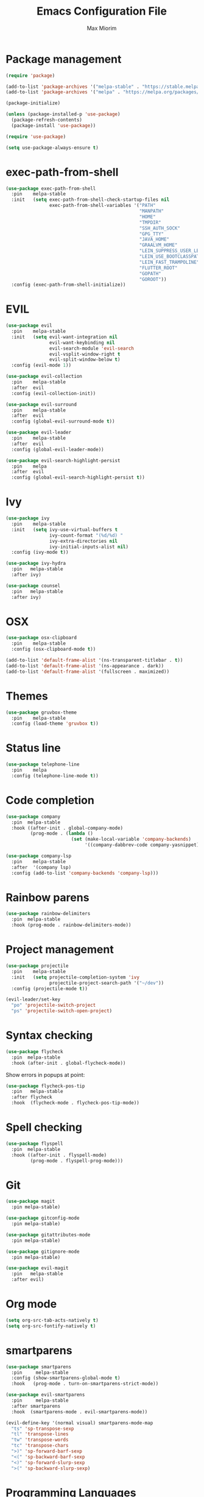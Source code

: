 #+BABEL: :cache yes
#+PROPERTY: header-args :tangle yes :comments org
#+TITLE: Emacs Configuration File
#+AUTHOR: Max Miorim

* Package management
  #+BEGIN_SRC emacs-lisp
    (require 'package)

    (add-to-list 'package-archives '("melpa-stable" . "https://stable.melpa.org/packages/") t)
    (add-to-list 'package-archives '("melpa" . "https://melpa.org/packages/") t)

    (package-initialize)

    (unless (package-installed-p 'use-package)
      (package-refresh-contents)
      (package-install 'use-package))

    (require 'use-package)

    (setq use-package-always-ensure t)
  #+END_SRC

* exec-path-from-shell
  #+BEGIN_SRC emacs-lisp
    (use-package exec-path-from-shell
      :pin    melpa-stable
      :init   (setq exec-path-from-shell-check-startup-files nil
                    exec-path-from-shell-variables '("PATH"
                                                     "MANPATH"
                                                     "HOME"
                                                     "TMPDIR"
                                                     "SSH_AUTH_SOCK"
                                                     "GPG_TTY"
                                                     "JAVA_HOME"
                                                     "GRAALVM_HOME"
                                                     "LEIN_SUPPRESS_USER_LEVEL_REPO_WARNINGS"
                                                     "LEIN_USE_BOOTCLASSPATH"
                                                     "LEIN_FAST_TRAMPOLINE"
                                                     "FLUTTER_ROOT"
                                                     "GOPATH"
                                                     "GOROOT"))
      :config (exec-path-from-shell-initialize))
  #+END_SRC

* EVIL
  #+BEGIN_SRC emacs-lisp
    (use-package evil
      :pin    melpa-stable
      :init   (setq evil-want-integration nil
                    evil-want-keybinding nil
                    evil-search-module 'evil-search
                    evil-vsplit-window-right t
                    evil-split-window-below t)
      :config (evil-mode 1))

    (use-package evil-collection
      :pin    melpa-stable
      :after  evil
      :config (evil-collection-init))

    (use-package evil-surround
      :pin    melpa-stable
      :after  evil
      :config (global-evil-surround-mode t))

    (use-package evil-leader
      :pin    melpa-stable
      :after  evil
      :config (global-evil-leader-mode))

    (use-package evil-search-highlight-persist
      :pin    melpa
      :after  evil
      :config (global-evil-search-highlight-persist t))
  #+END_SRC

* Ivy
  #+BEGIN_SRC emacs-lisp
    (use-package ivy
      :pin    melpa-stable
      :init   (setq ivy-use-virtual-buffers t
                    ivy-count-format "(%d/%d) "
                    ivy-extra-directories nil
                    ivy-initial-inputs-alist nil)
      :config (ivy-mode t))

    (use-package ivy-hydra
      :pin   melpa-stable
      :after ivy)

    (use-package counsel
      :pin   melpa-stable
      :after ivy)
  #+END_SRC

* OSX
  #+BEGIN_SRC emacs-lisp
    (use-package osx-clipboard
      :pin    melpa-stable
      :config (osx-clipboard-mode t))

    (add-to-list 'default-frame-alist '(ns-transparent-titlebar . t))
    (add-to-list 'default-frame-alist '(ns-appearance . dark))
    (add-to-list 'default-frame-alist '(fullscreen . maximized))
  #+END_SRC

* Themes
  #+BEGIN_SRC emacs-lisp
    (use-package gruvbox-theme
      :pin    melpa-stable
      :config (load-theme 'gruvbox t))
  #+END_SRC

* Status line
  #+BEGIN_SRC emacs-lisp
    (use-package telephone-line
      :pin    melpa
      :config (telephone-line-mode t))
  #+END_SRC

* Code completion
  #+BEGIN_SRC emacs-lisp
    (use-package company
      :pin  melpa-stable
      :hook ((after-init . global-company-mode)
             (prog-mode . (lambda ()
                            (set (make-local-variable 'company-backends)
                                 '((company-dabbrev-code company-yasnippet)))))))
  #+END_SRC

  #+BEGIN_SRC emacs-lisp
    (use-package company-lsp
      :pin    melpa-stable
      :after  '(company lsp)
      :config (add-to-list 'company-backends 'company-lsp)))
  #+END_SRC

* Rainbow parens
  #+BEGIN_SRC emacs-lisp
    (use-package rainbow-delimiters
      :pin  melpa-stable
      :hook (prog-mode . rainbow-delimiters-mode))
  #+END_SRC

* Project management
  #+BEGIN_SRC emacs-lisp
    (use-package projectile
      :pin    melpa-stable
      :init   (setq projectile-completion-system 'ivy
                    projectile-project-search-path '("~/dev"))
      :config (projectile-mode t))
  #+END_SRC

  #+BEGIN_SRC emacs-lisp
    (evil-leader/set-key
      "po" 'projectile-switch-project
      "ps" 'projectile-switch-open-project)
  #+END_SRC

* Syntax checking
  #+BEGIN_SRC emacs-lisp
    (use-package flycheck
      :pin  melpa-stable
      :hook (after-init . global-flycheck-mode))
  #+END_SRC

  Show errors in popups at point:

  #+BEGIN_SRC emacs-lisp
    (use-package flycheck-pos-tip
      :pin   melpa-stable
      :after flycheck
      :hook  (flycheck-mode . flycheck-pos-tip-mode))
  #+END_SRC

* Spell checking
  #+BEGIN_SRC emacs-lisp
    (use-package flyspell
      :pin  melpa-stable
      :hook ((after-init . flyspell-mode)
             (prog-mode . flyspell-prog-mode)))
  #+END_SRC

* Git
  #+BEGIN_SRC emacs-lisp
    (use-package magit
      :pin melpa-stable)

    (use-package gitconfig-mode
      :pin melpa-stable)

    (use-package gitattributes-mode
      :pin melpa-stable)

    (use-package gitignore-mode
      :pin melpa-stable)

    (use-package evil-magit
      :pin   melpa-stable
      :after evil)
  #+END_SRC

* Org mode
  #+BEGIN_SRC emacs-lisp
    (setq org-src-tab-acts-natively t)
    (setq org-src-fontify-natively t)
  #+END_SRC

* smartparens
  #+BEGIN_SRC emacs-lisp
    (use-package smartparens
      :pin     melpa-stable
      :config (show-smartparens-global-mode t)
      :hook   (prog-mode . turn-on-smartparens-strict-mode))

    (use-package evil-smartparens
      :pin     melpa-stable
      :after smartparens
      :hook  (smartparens-mode . evil-smartparens-mode))

    (evil-define-key '(normal visual) smartparens-mode-map
      "ts" 'sp-transpose-sexp
      "tl" 'transpose-lines
      "tw" 'transpose-words
      "tc" 'transpose-chars
      ">)" 'sp-forward-barf-sexp
      "<(" 'sp-backward-barf-sexp
      "<)" 'sp-forward-slurp-sexp
      ">(" 'sp-backward-slurp-sexp)
  #+END_SRC

* Programming Languages

** All
   #+BEGIN_SRC emacs-lisp
     (add-hook 'prog-mode-hook #'eldoc-mode)
   #+END_SRC

   #+BEGIN_SRC emacs-lisp
     (use-package eval-sexp-fu
       :pin  melpa-stable
       :hook (prog-mode . eval-sexp-fu-flash-mode))
   #+END_SRC

   #+BEGIN_SRC emacs-lisp
     (use-package lsp
       :pin  melpa-stable
       :init (setq lsp-auto-guess-root t)
       :hook (dart-mode . lsp))
   #+END_SRC

** Clojure
   #+BEGIN_SRC emacs-lisp
     (use-package clojure-mode
       :pin melpa-stable
       :init
       (add-to-list 'projectile-project-root-files-bottom-up "project.clj")
       (add-to-list 'projectile-project-root-files-bottom-up "deps.edn")
       (add-hook 'clojure-mode-hook #'subword-mode)
       (add-hook 'clojure-mode-hook (lambda ()
                                      (define-clojure-indent
                                        (against-backgroud 0)
                                        (against-background 0)
                                        (as-admin 1)
                                        (as-customer 1)
                                        (as-customer-with-lift 1)
                                        (as-delegate 2)
                                        (as-delegate-with-lift 2)
                                        (as-of 1)
                                        (assoc 1)
                                        (assoc-if 1)
                                        (assoc-in-if 1)
                                        (constraint-fn 2)
                                        (consume! 0)
                                        (data-fn 1)
                                        (defhandler 2)
                                        (defint 0)
                                        (defuf 1)
                                        (embeds 0)
                                        (expand-routes 0)
                                        (fact 1)
                                        (facts 1)
                                        (flow 1)
                                        (flow-as-of 1)
                                        (flow-without-validation 1)
                                        (for-all 1)
                                        (future-fact 1)
                                        (future-facts 1)
                                        (idempotent-start 1)
                                        (idempotent-stop 1)
                                        (ignore-conflict 0)
                                        (let-entities 2)
                                        (let-flow 1)
                                        (log-messages 0)
                                        (logged-call 1)
                                        (non-test-action 0)
                                        (profile 2)
                                        (profiled 1)
                                        (provided 0)
                                        (quick-check 1)
                                        (rethrow 1)
                                        (run-recipe 0)
                                        (some-with-open 1)
                                        (system-map 0)
                                        (tabular 0)
                                        (try-type 0)
                                        (with-cid 1)
                                        (with-fn-validation 0)
                                        (with-responses 0)
                                        (with-scopes 1)))))

     (use-package clj-refactor
       :pin  melpa-stable
       :init (setq cljr-warn-on-eval nil)
       :hook ((clojure-mode cider-mode) . clj-refactor-mode))


     (use-package cider
       :pin melpa-stable
       :init
       (setq cider-prompt-for-symbol nil
             cider-save-file-on-load t
             cider-font-lock-dynamically '(macro core function var)
             cider-eldoc-display-context-dependent-info t
             cider-repl-pop-to-buffer-on-connect nil
             cider-overlays-use-font-lock t)
       (add-hook 'cider-mode-hook #'cider-company-enable-fuzzy-completion)
       (add-hook 'cider-repl-mode-hook #'cider-company-enable-fuzzy-completion)
       (add-hook 'cider-repl-mode-hook #'subword-mode)
       (add-hook 'cider-repl-mode-hook #'visual-line-mode))
   #+END_SRC

   #+BEGIN_SRC emacs-lisp
     (use-package cider-eval-sexp-fu
       :pin   melpa-stable
       :after (cider eval-sexp-fu))
   #+END_SRC

   Custom key bindings, mostly for clojure but mnemonics prefixes should be usable for all languages, for example:

   | Prefix | Meaning  |
   |--------+----------|
   | SPC e  | Evaluate |
   | SPC l  | Load     |
   | SPC p  | Project  |
   | SPC r  | Refactor |
   | SPC t  | Test     |

   #+BEGIN_SRC emacs-lisp
     (evil-define-key '(normal visual) clojure-mode-map
       " pc"  'cider-connect ;; "connect"
       " ps"  'cider-jack-in ;; "start"
       " rcl" 'clojure-convert-collection-to-list
       " rcm" 'clojure-convert-collection-to-map
       " rcq" 'clojure-convert-collection-to-quoted-list
       " rcs" 'clojure-convert-collection-to-set
       " rcv" 'clojure-convert-collection-to-vector
       " rcp" 'clojure-cycle-privacy
       " rci" 'clojure-cycle-if
       " ril" 'clojure-introduce-let
       " rml" 'clojure-move-to-let
       " rtf" 'clojure-thread-first-all
       " rth" 'clojure-thread
       " rtl" 'clojure-thread-last-all
       " rua" 'clojure-unwind-all
       " ruw" 'clojure-unwind
       " rad" 'cljr-add-declaration
       " rai" 'cljr-add-import-to-ns
       " rar" 'cljr-add-require-to-ns
       " rau" 'cljr-add-use-to-ns
       " rdk" 'cljr-destructure-keys
       " rec" 'cljr-extract-constant
       " red" 'cljr-extract-def
       " rel" 'cljr-expand-let
       " rfe" 'cljr-create-fn-from-example
       " rmf" 'cljr-move-form
       " rpc" 'cljr-project-clean
       " rpf" 'cljr-promote-function
       " rsc" 'cljr-show-changelog
       " rsp" 'cljr-sort-project-dependencies
       " rsr" 'cljr-stop-referring
       " rup" 'cljr-update-project-dependencies)

     (evil-define-key '(normal visual) cider-mode-map
       " el"  'cider-eval-last-sexp
       " en"  'cider-eval-ns-form
       " er"  'cider-eval-region
       " ep"  'cider-eval-sexp-at-point
       " et"  'cider-eval-defun-at-point
       " lb"  'cider-load-buffer
       " lf"  'cider-load-file
       " la"  'cider-load-all-files
       " lp"  'cider-load-all-project-ns
       " ram" 'cljr-add-missing-libspec
       " rap" 'cljr-add-project-dependency
       " ras" 'cljr-add-stubs
       " rcn" 'cljr-clean-ns
       " ref" 'cljr-extract-function
       " rfu" 'cljr-find-usages
       " rhd" 'cljr-hotload-dependency
       " ris" 'cljr-inline-symbol
       " rrf" 'cljr-rename-file-or-dir
       " rrl" 'cljr-remove-let
       " rrs" 'cljr-rename-symbol)
   #+END_SRC

   Hydra menus follow the same rules as the code rules mentioned before, but with a h prefix:

   #+BEGIN_SRC emacs-lisp
     (evil-leader/set-key-for-mode 'clojure-mode
       "hrc" 'hydra-cljr-code-menu/body
       "hrh" 'hydra-cljr-help-menu/body
       "hrn" 'hydra-cljr-ns-menu/body
       "hrp" 'hydra-cljr-project-menu/body
       "hrt" 'hydra-cljr-toplevel-menu/body)
   #+END_SRC

** Scala
   #+BEGIN_SRC emacs-lisp
     (use-package ensime
       :pin melpa-stable
       :init
       (add-to-list 'projectile-project-root-files-bottom-up "build.sbt")
       (setq ensime-search-interface 'ivy
             ensime-startup-notification nil)
       (add-hook 'scala-mode-hook 'ensime-mode)
       (add-hook 'scala-mode-hook 'subword-mode))
   #+END_SRC

** Dart
   #+BEGIN_SRC emacs-lisp
     (use-package dart-mode
       :pin  melpa-stable
       :init
       (add-to-list 'projectile-project-root-files-bottom-up "pubspec.yaml")
       (add-to-list 'projectile-project-root-files-bottom-up "BUILD")
       (setq dart-sdk-path "/usr/local/flutter/bin/cache/dart-sdk/"))
   #+END_SRC

** YAML
   #+BEGIN_SRC emacs-lisp
     (use-package yaml-mode
       :pin  melpa-stable
       :mode (("\\.yml\\'" . yaml-mode)
              ("\\.yaml\\'" . yaml-mode)))
   #+END_SRC

** JSON
   #+BEGIN_SRC emacs-lisp
     (use-package json-mode
       :mode (("\\.json\\.base\\'" . json-mode)))
   #+END_SRC

** Markdown
   #+BEGIN_SRC emacs-lisp
     (use-package markdown-mode
       :pin  melpa-stable
       :mode (("README\\.md\\'" . gfm-mode)
              ("CHANGELOG\\.md\\'" . gfm-mode)
              ("ROADMAP\\.md\\'" . gfm-mode)
              ("\\.md\\'" . markdown-mode))
       :init (setq markdown-command "multimarkdown"))
   #+END_SRC

** Ruby
   #+BEGIN_SRC emacs-lisp
     (use-package enh-ruby-mode
       :pin  melpa-stable
       :mode (("\\.rb\\'" . enh-ruby-mode)
              ("\\.ru\\'" . enh-ruby-mode)
              ("\\.rake\\'" . enh-ruby-mode)
              ("\\.thor\\'" . enh-ruby-mode)
              ("\\.jbuilder\\'" . enh-ruby-mode)
              ("\\.gemspec\\'" . enh-ruby-mode)
              ("\\.podspec\\'" . enh-ruby-mode)
              ("Gemfile\\'" . enh-ruby-mode)
              ("Rakefile\\'" . enh-ruby-mode)
              ("Capfile\\'" . enh-ruby-mode)
              ("Thorfile\\'" . enh-ruby-mode)
              ("Vagrantfile\\'" . enh-ruby-mode)
              ("Guardfile\\'" . enh-ruby-mode)
              ("Podfile\\'" . enh-ruby-mode))
       :init (add-to-list 'projectile-project-root-files-bottom-up "Gemfile"))
   #+END_SRC

* Misc
  - Hide unnecessary stuff
  #+BEGIN_SRC emacs-lisp
    (menu-bar-mode 0)
    (tool-bar-mode 0)
    (scroll-bar-mode 0)
    (setq inhibit-startup-message t)
    (setq initial-scratch-message nil)
  #+END_SRC

  - Graphical tweaks
  #+BEGIN_SRC emacs-lisp
    (when (window-system)
      (set-frame-font "Fira Code"))
  #+END_SRC

  - Disable bell
  #+BEGIN_SRC emacs-lisp
    (setq ring-bell-function 'ignore)
  #+END_SRC

  - Disable lock files
  #+BEGIN_SRC emacs-lisp
    (setq create-lockfiles nil)
  #+END_SRC

  - Disable backup files
  #+BEGIN_SRC emacs-lisp
    (setq make-backup-files nil)
  #+END_SRC

  - Use y/n prompts instead of yes/no
  #+BEGIN_SRC emacs-lisp
    (defalias 'yes-or-no-p 'y-or-n-p)
  #+END_SRC

  - Show line numbers
  #+BEGIN_SRC emacs-lisp
    (global-display-line-numbers-mode t)
    (setq-default display-line-numbers-grow-only t
                  display-line-numbers-widen t
                  display-line-numbers-width 2
                  display-line-numbers-type 'relative)
  #+END_SRC

  - Highlight current line
  #+BEGIN_SRC emacs-lisp
    (global-hl-line-mode t)
  #+END_SRC

  - Smart tabs (indent or complete)
  #+BEGIN_SRC emacs-lisp
    (setq tab-always-indent 'complete)
  #+END_SRC

  - Ensure new line at EOF
  #+BEGIN_SRC emacs-lisp
    (setq require-final-newline t)
  #+END_SRC

  - Mouse
  #+BEGIN_SRC emacs-lisp
    (unless window-system
      ;; Enable mouse
      (xterm-mouse-mode t)

      ;; Set up scroll wheel
      (global-set-key [mouse-4] (lambda ()
                                  (interactive)
                                  (scroll-down 1)))
      (global-set-key [mouse-5] (lambda ()
                                  (interactive)
                                  (scroll-up 1)))

      ;; Enable mouse selection
      (setq mouse-sel-mode t))
  #+END_SRC

  - Write emacs's custom settings to its own file
  #+BEGIN_SRC emacs-lisp
    (setq custom-file (expand-file-name "custom.el" user-emacs-directory))
    (when (file-exists-p custom-file)
      (load custom-file))
  #+END_SRC

  - Disable soft line wrapping
  #+BEGIN_SRC emacs-lisp
    (setq-default truncate-lines 0)
  #+END_SRC

  - Remember last position on files
  #+BEGIN_SRC emacs-lisp
    (save-place-mode t)
  #+END_SRC

  - Leader key
  #+BEGIN_SRC emacs-lisp
    (evil-leader/set-leader ",")

    (evil-leader/set-key
      "mx" 'counsel-M-x
      "o"  'counsel-fzf
      "f"  'counsel-ag
      "b"  'ivy-switch-buffer
      "B"  'ivy-switch-buffer-other-window
      "s"  'cider-scratch)
  #+END_SRC

  - Default indentation
  #+BEGIN_SRC emacs-lisp
    (setq-default indent-tabs-mode nil
                  tab-width 2
                  c-basic-offset 2)
  #+END_SRC

  - Show trailing whitespace
  #+BEGIN_SRC emacs-lisp
    (setq-default show-trailing-whitespace t)
  #+END_SRC

  - Ivy action to open file in other window
  #+BEGIN_SRC emacs-lisp
    (ivy-set-actions
     'counsel-fzf
     '(("O" find-file-other-window "other window")))
  #+END_SRC
